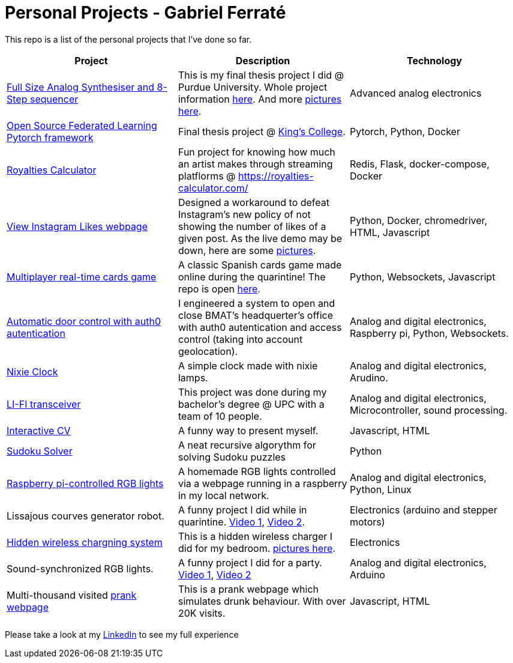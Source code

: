 # Personal Projects - Gabriel Ferraté 

This repo is a list of the personal projects that I've done so far.

|===
| Project | Description | Technology

| https://www.youtube.com/watch?v=xIo1AV4bAkE[Full Size Analog Synthesiser and 8-Step sequencer]
| This is my final thesis project I did @ Purdue University. Whole project information https://upcommons.upc.edu/handle/2117/132157[here]. And more link:analog_synth[pictures here].
| Advanced analog electronics

| https://github.com/gferrate/pytorch_federated_learning[Open Source Federated Learning Pytorch framework]
| Final thesis project @ https://www.kcl.ac.uk/[King's College].
| Pytorch, Python, Docker

| https://royalties-calculator.com/[Royalties Calculator]
| Fun project for knowing how much an artist makes through streaming platflorms @ https://royalties-calculator.com/
| Redis, Flask, docker-compose, Docker

| http://www.viewinstagramlikes.com/[View Instagram Likes webpage]
| Designed a workaround to defeat Instagram's new policy of not showing the number of likes of a given post. As the live demo may be down, here are some link:instagram_likes[pictures].
| Python, Docker, chromedriver, HTML, Javascript

| http://juegodelbus.es/[Multiplayer real-time cards game]
| A classic Spanish cards game made online during the quarintine! The repo is open https://github.com/gferrate/juego_del_bus[here].
| Python, Websockets, Javascript

| https://youtu.be/_1j-8boMRDQ[Automatic door control with auth0 autentication]
| I engineered a system to open and close BMAT's headquerter's office with auth0 autentication and access control (taking into account geolocation).
| Analog and digital electronics, Raspberry pi, Python, Websockets.

| https://youtu.be/V6g_3A1sJ08[Nixie Clock]
| A simple clock made with nixie lamps.
| Analog and digital electronics, Arudino.

| https://youtu.be/ls0lmXF6Gcw[LI-FI transceiver]
| This project was done during my bachelor's degree @ UPC with a team of 10 people.
| Analog and digital electronics, Microcontroller, sound processing.

| https://gferrate.github.io/[Interactive CV]
| A funny way to present myself.
| Javascript, HTML

| https://github.com/gferrate/sudoku_solver[Sudoku Solver]
| A neat recursive algorythm for solving Sudoku puzzles
| Python

| https://youtu.be/VqdY0pSfJUc[Raspberry pi-controlled RGB lights]
| A homemade RGB lights controlled via a webpage running in a raspberry in my local network.
| Analog and digital electronics, Python, Linux

| Lissajous courves generator robot.
| A funny project I did while in quarintine. https://youtu.be/0zp_q6OYYE0[Video 1], https://youtu.be/nYk-S-x_AAA[Video 2].
| Electronics (arduino and stepper motors)

| https://youtu.be/9EZ3YFH_VWI[Hidden wireless chargning system]
| This is a hidden wireless charger I did for my bedroom. link:wireless_charger[pictures here].
| Electronics

| Sound-synchronized RGB lights.
| A funny project I did for a party. https://www.youtube.com/watch?v=w__XhEV1nsE[Video 1], https://youtu.be/vwnyji0PDqs[Video 2]
| Analog and digital electronics, Arduino

| Multi-thousand visited https://www.drunk-translator.com/?lang=eng[prank webpage]
| This is a prank webpage which simulates drunk behaviour. With over 20K visits.
| Javascript, HTML

|===

Please take a look at my https://www.linkedin.com/in/www.linkedin.com/in/gferrate/[LinkedIn] to see my full experience

